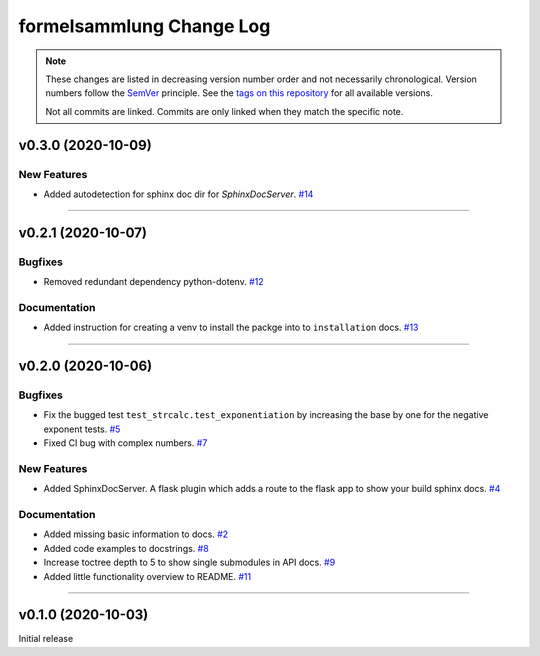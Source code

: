 formelsammlung Change Log
=========================
.. note::
  These changes are listed in decreasing version number order and not necessarily chronological.
  Version numbers follow the `SemVer <https://semver.org/>`__ principle.
  See the `tags on this repository <https://github.com/Cielquan/formelsammlung/tags>`__ for all available versions.

  Not all commits are linked. Commits are only linked when they match the specific note.

.. towncrier release notes start

v0.3.0 (2020-10-09)
-------------------

New Features
~~~~~~~~~~~~

- Added autodetection for sphinx doc dir for `SphinxDocServer`.
  `#14 <https://github.com/Cielquan/formelsammlung/issues/14>`_


----


v0.2.1 (2020-10-07)
-------------------

Bugfixes
~~~~~~~~

- Removed redundant dependency python-dotenv.
  `#12 <https://github.com/Cielquan/formelsammlung/issues/12>`_


Documentation
~~~~~~~~~~~~~

- Added instruction for creating a venv to install the packge into to ``installation`` docs.
  `#13 <https://github.com/Cielquan/formelsammlung/issues/13>`_


----


v0.2.0 (2020-10-06)
-------------------

Bugfixes
~~~~~~~~

- Fix the bugged test ``test_strcalc.test_exponentiation`` by increasing the base by one for the negative exponent tests.
  `#5 <https://github.com/Cielquan/formelsammlung/issues/5>`_
- Fixed CI bug with complex numbers.
  `#7 <https://github.com/Cielquan/formelsammlung/issues/7>`_


New Features
~~~~~~~~~~~~

- Added SphinxDocServer. A flask plugin which adds a route to the flask app to show your build sphinx docs.
  `#4 <https://github.com/Cielquan/formelsammlung/issues/4>`_


Documentation
~~~~~~~~~~~~~

- Added missing basic information to docs.
  `#2 <https://github.com/Cielquan/formelsammlung/issues/2>`_
- Added code examples to docstrings.
  `#8 <https://github.com/Cielquan/formelsammlung/issues/8>`_
- Increase toctree depth to 5 to show single submodules in API docs.
  `#9 <https://github.com/Cielquan/formelsammlung/issues/9>`_
- Added little functionality overview to README.
  `#11 <https://github.com/Cielquan/formelsammlung/issues/11>`_


----


v0.1.0 (2020-10-03)
-------------------

Initial release
